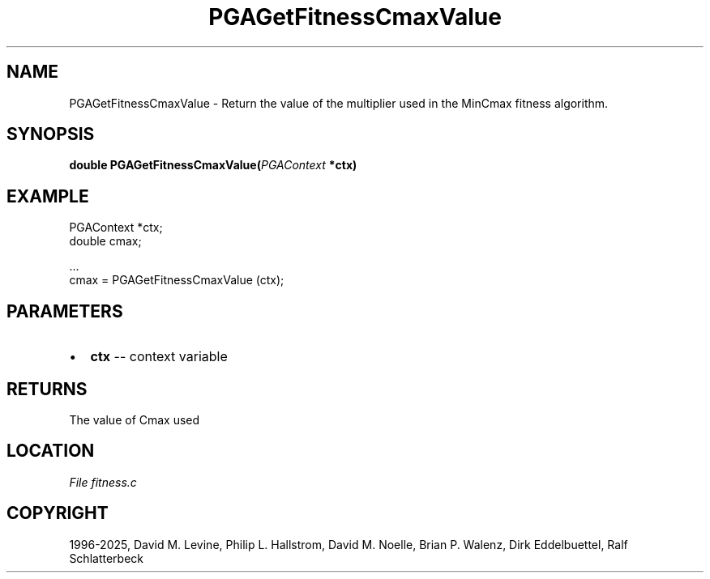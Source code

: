 .\" Man page generated from reStructuredText.
.
.
.nr rst2man-indent-level 0
.
.de1 rstReportMargin
\\$1 \\n[an-margin]
level \\n[rst2man-indent-level]
level margin: \\n[rst2man-indent\\n[rst2man-indent-level]]
-
\\n[rst2man-indent0]
\\n[rst2man-indent1]
\\n[rst2man-indent2]
..
.de1 INDENT
.\" .rstReportMargin pre:
. RS \\$1
. nr rst2man-indent\\n[rst2man-indent-level] \\n[an-margin]
. nr rst2man-indent-level +1
.\" .rstReportMargin post:
..
.de UNINDENT
. RE
.\" indent \\n[an-margin]
.\" old: \\n[rst2man-indent\\n[rst2man-indent-level]]
.nr rst2man-indent-level -1
.\" new: \\n[rst2man-indent\\n[rst2man-indent-level]]
.in \\n[rst2man-indent\\n[rst2man-indent-level]]u
..
.TH "PGAGetFitnessCmaxValue" "3" "2025-04-19" "" "PGAPack"
.SH NAME
PGAGetFitnessCmaxValue \- Return the value of the multiplier used in the MinCmax fitness algorithm. 
.SH SYNOPSIS
.B double PGAGetFitnessCmaxValue(\fI\%PGAContext\fP *ctx) 
.sp
.SH EXAMPLE
.sp
.EX
PGAContext *ctx;
double cmax;

\&...
cmax = PGAGetFitnessCmaxValue (ctx);
.EE

 
.SH PARAMETERS
.IP \(bu 2
\fBctx\fP \-\- context variable 
.SH RETURNS
The value of Cmax used
.SH LOCATION
\fI\%File fitness.c\fP
.SH COPYRIGHT
1996-2025, David M. Levine, Philip L. Hallstrom, David M. Noelle, Brian P. Walenz, Dirk Eddelbuettel, Ralf Schlatterbeck
.\" Generated by docutils manpage writer.
.
